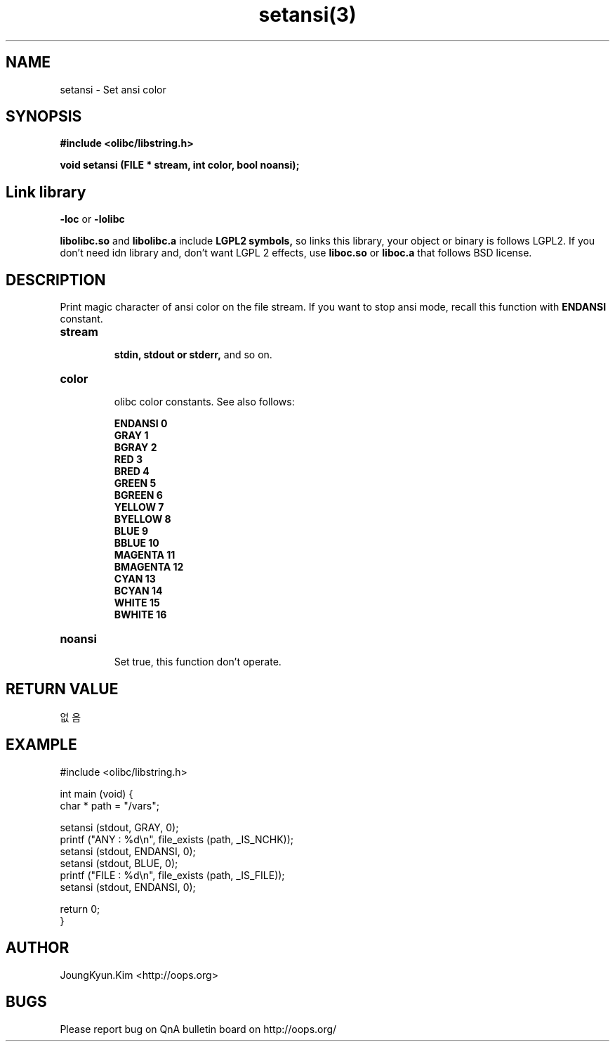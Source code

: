 .TH setansi(3) 2011-03-19 "Linux Manpage" "OOPS Library's Manual"
.\" Process with
.\" nroff -man setansi.3
.\" 2011-03-19 JoungKyun Kim <htt://oops.org>
.\" $Id: setansi.3,v 1.8 2011-03-18 16:18:45 oops Exp $
.SH NAME
setansi \- Set ansi color

.SH SYNOPSIS
.B #include <olibc/libstring.h>
.sp
.BI "void setansi (FILE * stream, int color, bool noansi);"

.SH "Link library"
.B \-loc
or
.B \-lolibc
.br

.B libolibc.so
and
.B libolibc.a
include
.B "LGPL2 symbols,"
so links this library, your object or binary is follows LGPL2.
If you don't need idn library and, don't want LGPL 2 effects,
use
.B liboc.so
or
.B liboc.a
that follows BSD license.

.SH DESCRIPTION
Print magic character of ansi color on the file stream. If you want to stop
ansi mode, recall this function with
.B ENDANSI
constant.

.TP
.B stream
.br
.B stdin, stdout or stderr,
and so on.

.TP
.B color
.br
olibc color constants. See also follows:

.B ENDANSI 0
.br
.B GRAY 1
.br
.B BGRAY 2
.br
.B RED 3
.br
.B BRED 4
.br
.B GREEN 5
.br
.B BGREEN 6
.br
.B YELLOW 7
.br
.B BYELLOW 8
.br
.B BLUE 9
.br
.B BBLUE 10
.br
.B MAGENTA 11
.br
.B BMAGENTA 12
.br
.B CYAN 13
.br
.B BCYAN 14
.br
.B WHITE 15
.br
.B BWHITE 16

.TP
.B noansi
.br
Set true, this function don't operate.

.SH "RETURN VALUE"
없음

.SH EXAMPLE
.nf
#include <olibc/libstring.h>

int main (void) {
    char * path = "/vars";

    setansi (stdout, GRAY, 0);
    printf ("ANY  : %d\\n", file_exists (path, _IS_NCHK));
    setansi (stdout, ENDANSI, 0);
    setansi (stdout, BLUE, 0);
    printf ("FILE : %d\\n", file_exists (path, _IS_FILE));
    setansi (stdout, ENDANSI, 0);

    return 0;
}
.fi

.SH AUTHOR
JoungKyun.Kim <http://oops.org>

.SH BUGS
Please report bug on QnA bulletin board on http://oops.org/
